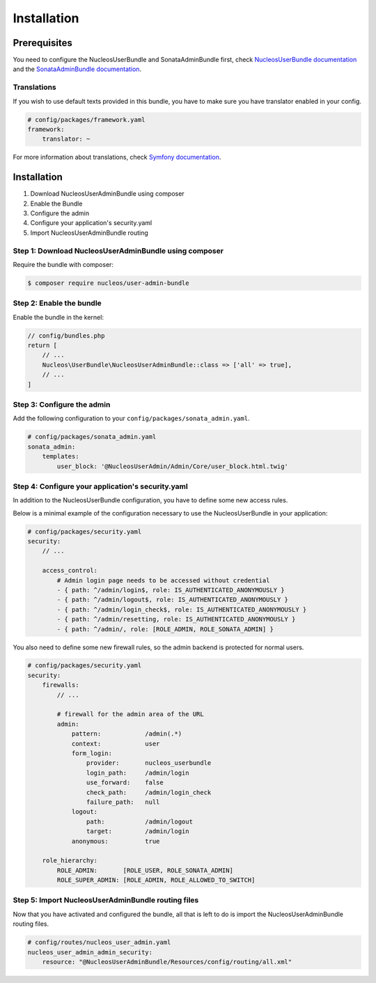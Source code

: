 Installation
============

Prerequisites
-------------

You need to configure the NucleosUserBundle and SonataAdminBundle first,
check `NucleosUserBundle documentation`_ and the `SonataAdminBundle documentation`_.

Translations
~~~~~~~~~~~~

If you wish to use default texts provided in this bundle, you have to make
sure you have translator enabled in your config.

.. code-block:: yaml

    # config/packages/framework.yaml
    framework:
        translator: ~

For more information about translations, check `Symfony documentation`_.

Installation
------------

1. Download NucleosUserAdminBundle using composer
2. Enable the Bundle
3. Configure the admin
4. Configure your application's security.yaml
5. Import NucleosUserAdminBundle routing

Step 1: Download NucleosUserAdminBundle using composer
~~~~~~~~~~~~~~~~~~~~~~~~~~~~~~~~~~~~~~~~~~~~~~~~~~~~~~

Require the bundle with composer:

.. code-block:: bash

    $ composer require nucleos/user-admin-bundle

Step 2: Enable the bundle
~~~~~~~~~~~~~~~~~~~~~~~~~

Enable the bundle in the kernel:

.. code-block:: php-annotations

    // config/bundles.php
    return [
        // ...
        Nucleos\UserBundle\NucleosUserAdminBundle::class => ['all' => true],
        // ...
    ]


Step 3: Configure the admin
~~~~~~~~~~~~~~~~~~~~~~~~~~~

Add the following configuration to your ``config/packages/sonata_admin.yaml``.

.. code-block:: yaml

    # config/packages/sonata_admin.yaml
    sonata_admin:
        templates:
            user_block: '@NucleosUserAdmin/Admin/Core/user_block.html.twig'

Step 4: Configure your application's security.yaml
~~~~~~~~~~~~~~~~~~~~~~~~~~~~~~~~~~~~~~~~~~~~~~~~~~

In addition to the NucleosUserBundle configuration, you have to define some new access rules.

Below is a minimal example of the configuration necessary to use the NucleosUserBundle
in your application:

.. code-block:: yaml

    # config/packages/security.yaml
    security:
        // ...

        access_control:
            # Admin login page needs to be accessed without credential
            - { path: ^/admin/login$, role: IS_AUTHENTICATED_ANONYMOUSLY }
            - { path: ^/admin/logout$, role: IS_AUTHENTICATED_ANONYMOUSLY }
            - { path: ^/admin/login_check$, role: IS_AUTHENTICATED_ANONYMOUSLY }
            - { path: ^/admin/resetting, role: IS_AUTHENTICATED_ANONYMOUSLY }
            - { path: ^/admin/, role: [ROLE_ADMIN, ROLE_SONATA_ADMIN] }

You also need to define some new firewall rules, so the admin backend is protected for normal users.

.. code-block:: yaml

    # config/packages/security.yaml
    security:
        firewalls:
            // ...

            # firewall for the admin area of the URL
            admin:
                pattern:            /admin(.*)
                context:            user
                form_login:
                    provider:       nucleos_userbundle
                    login_path:     /admin/login
                    use_forward:    false
                    check_path:     /admin/login_check
                    failure_path:   null
                logout:
                    path:           /admin/logout
                    target:         /admin/login
                anonymous:          true

        role_hierarchy:
            ROLE_ADMIN:       [ROLE_USER, ROLE_SONATA_ADMIN]
            ROLE_SUPER_ADMIN: [ROLE_ADMIN, ROLE_ALLOWED_TO_SWITCH]

Step 5: Import NucleosUserAdminBundle routing files
~~~~~~~~~~~~~~~~~~~~~~~~~~~~~~~~~~~~~~~~~~~~~~~~~~~

Now that you have activated and configured the bundle, all that is left to do is
import the NucleosUserAdminBundle routing files.

.. code-block:: yaml

    # config/routes/nucleos_user_admin.yaml
    nucleos_user_admin_admin_security:
        resource: "@NucleosUserAdminBundle/Resources/config/routing/all.xml"


.. _Symfony documentation: https://symfony.com/doc/current/book/translation.html
.. _SonataAdminBundle documentation: https://sonata-project.org/bundles/admin
.. _NucleosUserBundle documentation: https://docs.nucleos.rocks/projects/user-bundle/en/latest/
